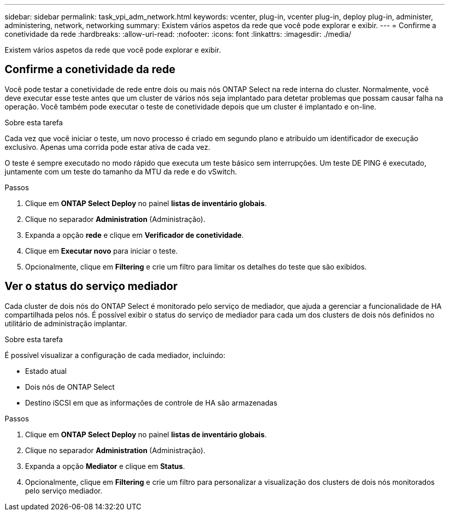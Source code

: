 ---
sidebar: sidebar 
permalink: task_vpi_adm_network.html 
keywords: vcenter, plug-in, vcenter plug-in, deploy plug-in, administer, administering, network, networking 
summary: Existem vários aspetos da rede que você pode explorar e exibir. 
---
= Confirme a conetividade da rede
:hardbreaks:
:allow-uri-read: 
:nofooter: 
:icons: font
:linkattrs: 
:imagesdir: ./media/


[role="lead"]
Existem vários aspetos da rede que você pode explorar e exibir.



== Confirme a conetividade da rede

Você pode testar a conetividade de rede entre dois ou mais nós ONTAP Select na rede interna do cluster. Normalmente, você deve executar esse teste antes que um cluster de vários nós seja implantado para detetar problemas que possam causar falha na operação. Você também pode executar o teste de conetividade depois que um cluster é implantado e on-line.

.Sobre esta tarefa
Cada vez que você iniciar o teste, um novo processo é criado em segundo plano e atribuído um identificador de execução exclusivo. Apenas uma corrida pode estar ativa de cada vez.

O teste é sempre executado no modo rápido que executa um teste básico sem interrupções. Um teste DE PING é executado, juntamente com um teste do tamanho da MTU da rede e do vSwitch.

.Passos
. Clique em *ONTAP Select Deploy* no painel *listas de inventário globais*.
. Clique no separador *Administration* (Administração).
. Expanda a opção *rede* e clique em *Verificador de conetividade*.
. Clique em *Executar novo* para iniciar o teste.
. Opcionalmente, clique em *Filtering* e crie um filtro para limitar os detalhes do teste que são exibidos.




== Ver o status do serviço mediador

Cada cluster de dois nós do ONTAP Select é monitorado pelo serviço de mediador, que ajuda a gerenciar a funcionalidade de HA compartilhada pelos nós. É possível exibir o status do serviço de mediador para cada um dos clusters de dois nós definidos no utilitário de administração implantar.

.Sobre esta tarefa
É possível visualizar a configuração de cada mediador, incluindo:

* Estado atual
* Dois nós de ONTAP Select
* Destino iSCSI em que as informações de controle de HA são armazenadas


.Passos
. Clique em *ONTAP Select Deploy* no painel *listas de inventário globais*.
. Clique no separador *Administration* (Administração).
. Expanda a opção *Mediator* e clique em *Status*.
. Opcionalmente, clique em *Filtering* e crie um filtro para personalizar a visualização dos clusters de dois nós monitorados pelo serviço mediador.

